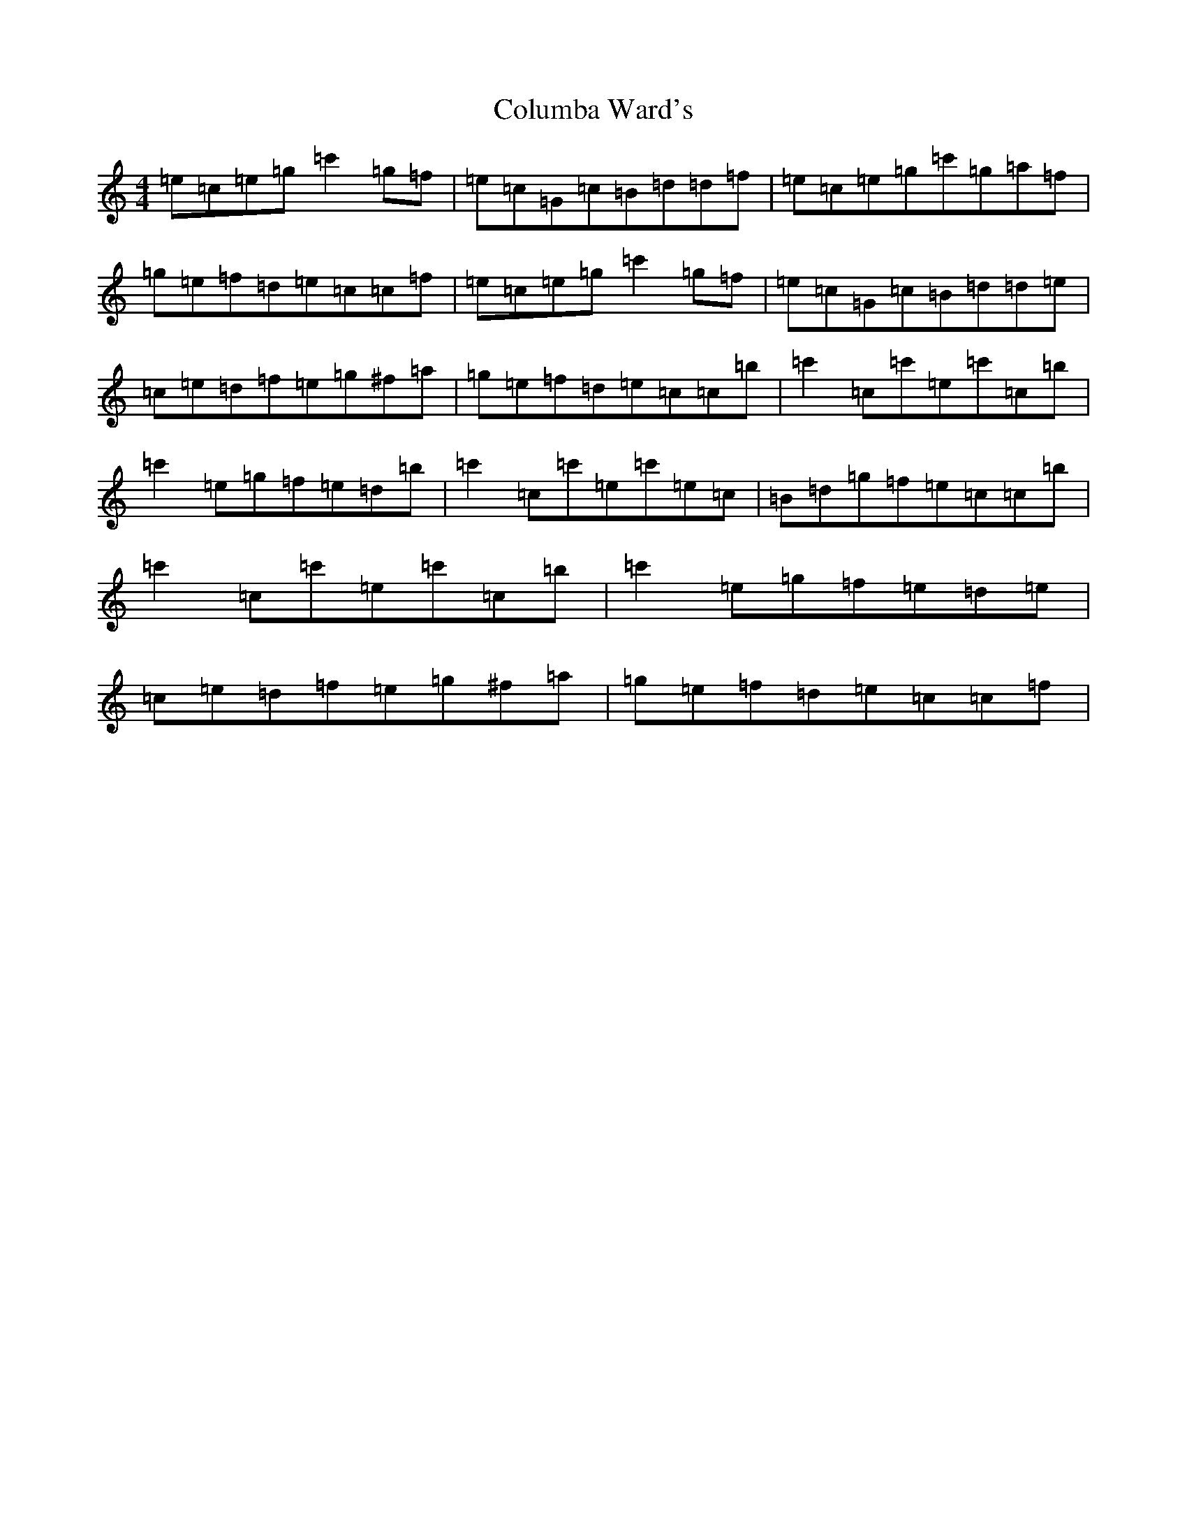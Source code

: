 X: 3993
T: Columba Ward's
S: https://thesession.org/tunes/3457#setting3457
R: reel
M:4/4
L:1/8
K: C Major
=e=c=e=g=c'2=g=f|=e=c=G=c=B=d=d=f|=e=c=e=g=c'=g=a=f|=g=e=f=d=e=c=c=f|=e=c=e=g=c'2=g=f|=e=c=G=c=B=d=d=e|=c=e=d=f=e=g^f=a|=g=e=f=d=e=c=c=b|=c'2=c=c'=e=c'=c=b|=c'2=e=g=f=e=d=b|=c'2=c=c'=e=c'=e=c|=B=d=g=f=e=c=c=b|=c'2=c=c'=e=c'=c=b|=c'2=e=g=f=e=d=e|=c=e=d=f=e=g^f=a|=g=e=f=d=e=c=c=f|